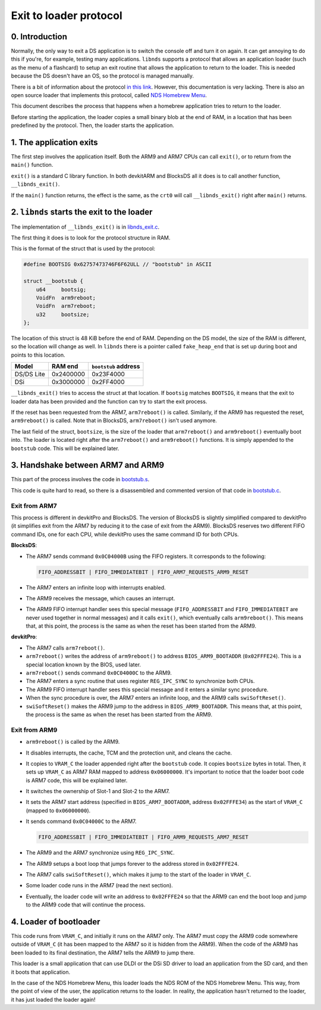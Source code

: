 #######################
Exit to loader protocol
#######################

0. Introduction
===============

Normally, the only way to exit a DS application is to switch the console off and
turn it on again. It can get annoying to do this if you're, for example, testing
many applications. ``libnds`` supports a protocol that allows an application
loader (such as the menu of a flashcard) to setup an exit routine that allows
the application to return to the loader. This is needed because the DS doesn't
have an OS, so the protocol is managed manually.

There is a bit of information about the protocol `in this link
<https://devkitpro.org/wiki/Homebrew_Menu>`_.  However, this documentation is
very lacking. There is also an open source loader that implements this protocol,
called `NDS Homebrew Menu <https://github.com/devkitPro/nds-hb-menu>`_.

This document describes the process that happens when a homebrew application
tries to return to the loader.

Before starting the application, the loader copies a small binary blob at the
end of RAM, in a location that has been predefined by the protocol. Then, the
loader starts the application.

1. The application exits
========================

The first step involves the application itself. Both the ARM9 and ARM7 CPUs can
call ``exit()``, or to return from the ``main()`` function.

``exit()`` is a standard C library function. In both devkitARM and BlocksDS all
it does is to call another function, ``__libnds_exit()``.

If the ``main()`` function returns, the effect is the same, as the ``crt0`` will
call ``__libnds_exit()`` right after ``main()`` returns.

2. ``libnds`` starts the exit to the loader
===========================================

The implementation of ``__libnds_exit()`` is in `libnds_exit.c
<https://github.com/blocksds/libnds/blob/91826293e9da6d85f77db8a631d20e6247920394/source/common/libnds_exit.c>`_.

The first thing it does is to look for the protocol structure in RAM.

This is the format of the struct that is used by the protocol:

.. code:: c

    #define BOOTSIG 0x62757473746F6F62ULL // "bootstub" in ASCII

    struct __bootstub {
        u64     bootsig;
        VoidFn  arm9reboot;
        VoidFn  arm7reboot;
        u32     bootsize;
    };

The location of this struct is 48 KiB before the end of RAM. Depending on the DS
model, the size of the RAM is different, so the location will change as well. In
``libnds`` there is a pointer called ``fake_heap_end`` that is set up during
boot and points to this location.

+-----------------+-----------+----------------------+
| Model           | RAM end   | ``bootstub`` address |
+=================+===========+======================+
| DS/DS Lite      | 0x2400000 | 0x23F4000            |
+-----------------+-----------+----------------------+
| DSi             | 0x3000000 | 0x2FF4000            |
+-----------------+-----------+----------------------+

``__libnds_exit()`` tries to access the struct at that location. If ``bootsig``
matches ``BOOTSIG``, it means that the exit to loader data has been provided and
the function can try to start the exit process.

If the reset has been requested from the ARM7, ``arm7reboot()`` is called.
Similarly, if the ARM9 has requested the reset, ``arm9reboot()`` is called. Note
that in BlocksDS, ``arm7reboot()`` isn't used anymore.

The last field of the struct, ``bootsize``, is the size of the loader that
``arm7reboot()`` and ``arm9reboot()`` eventually boot into. The loader is
located right after the ``arm7reboot()`` and ``arm9reboot()`` functions. It is
simply appended to the ``bootstub`` code. This will be explained later.

3. Handshake between ARM7 and ARM9
==================================

This part of the process involves the code in `bootstub.s
<https://github.com/devkitPro/nds-hb-menu/blob/219e45a59a71eb36dc915038ec3f6908f321e6c3/bootstub/bootstub.s>`_.

This code is quite hard to read, so there is a disassembled and commented
version of that code in `bootstub.c <./bootstub.c>`_.

Exit from ARM7
--------------

This process is different in devkitPro and BlocksDS. The version of BlocksDS is
slightly simplified compared to devkitPro (it simplifies exit from the ARM7 by
reducing it to the case of exit from the ARM9). BlocksDS reserves two different
FIFO command IDs, one for each CPU, while devkitPro uses the same command ID for
both CPUs.

**BlocksDS**:

- The ARM7 sends command ``0x0C04000B`` using the FIFO registers. It corresponds
  to the following:

  .. code:: c

    FIFO_ADDRESSBIT | FIFO_IMMEDIATEBIT | FIFO_ARM7_REQUESTS_ARM9_RESET

- The ARM7 enters an infinite loop with interrupts enabled.

- The ARM9 receives the message, which causes an interrupt.

- The ARM9 FIFO interrupt handler sees this special message (``FIFO_ADDRESSBIT``
  and ``FIFO_IMMEDIATEBIT`` are never used together in normal messages) and it
  calls ``exit()``, which eventually calls ``arm9reboot()``. This means that, at
  this point, the process is the same as when the reset has been started from
  the ARM9.

**devkitPro**:

- The ARM7 calls ``arm7reboot()``.

- ``arm7reboot()`` writes the address of ``arm9reboot()`` to address
  ``BIOS_ARM9_BOOTADDR`` (``0x02FFFE24``). This is a special location known by
  the BIOS, used later.

- ``arm7reboot()`` sends command ``0x0C04000C`` to the ARM9.

- The ARM7 enters a sync routine that uses register ``REG_IPC_SYNC`` to
  synchronize both CPUs.

- The ARM9 FIFO interrupt handler sees this special message and it enters a
  similar sync procedure.

- When the sync procedure is over, the ARM7 enters an infinite loop, and the
  ARM9 calls ``swiSoftReset()``.

- ``swiSoftReset()`` makes the ARM9 jump to the address in
  ``BIOS_ARM9_BOOTADDR``. This means that, at this point, the process is the
  same as when the reset has been started from the ARM9.

Exit from ARM9
--------------

- ``arm9reboot()`` is called by the ARM9.

- It disables interrupts, the cache, TCM and the protection unit, and cleans the
  cache.

- It copies to ``VRAM_C`` the loader appended right after the ``bootstub`` code.
  It copies ``bootsize`` bytes in total. Then, it sets up ``VRAM_C`` as ARM7 RAM
  mapped to address ``0x06000000``. It's important to notice that the loader
  boot code is ARM7 code, this will be explained later.

- It switches the ownership of Slot-1 and Slot-2 to the ARM7.

- It sets the ARM7 start address (specified in ``BIOS_ARM7_BOOTADDR``, address
  ``0x02FFFE34``) as the start of ``VRAM_C`` (mapped to ``0x06000000``).

- It sends command ``0x0C04000C`` to the ARM7.

  .. code:: c

    FIFO_ADDRESSBIT | FIFO_IMMEDIATEBIT | FIFO_ARM9_REQUESTS_ARM7_RESET

- The ARM9 and the ARM7 synchronize using ``REG_IPC_SYNC``.

- The ARM9 setups a boot loop that jumps forever to the address stored in
  ``0x02FFFE24``.

- The ARM7 calls ``swiSoftReset()``, which makes it jump to the start of the
  loader in ``VRAM_C``.

- Some loader code runs in the ARM7 (read the next section).

- Eventually, the loader code will write an address to ``0x02FFFE24`` so that
  the ARM9 can end the boot loop and jump to the ARM9 code that will continue
  the process.

4. Loader of bootloader
=======================

This code runs from ``VRAM_C``, and initially it runs on the ARM7 only. The ARM7
must copy the ARM9 code somewhere outside of ``VRAM_C`` (it has been mapped to
the ARM7 so it is hidden from the ARM9). When the code of the ARM9 has been
loaded to its final destination, the ARM7 tells the ARM9 to jump there.

This loader is a small application that can use DLDI or the DSi SD driver to
load an application from the SD card, and then it boots that application.

In the case of the NDS Homebrew Menu, this loader loads the NDS ROM of the NDS
Homebrew Menu. This way, from the point of view of the user, the application
returns to the loader. In reality, the application hasn't returned to the
loader, it has just loaded the loader again!
